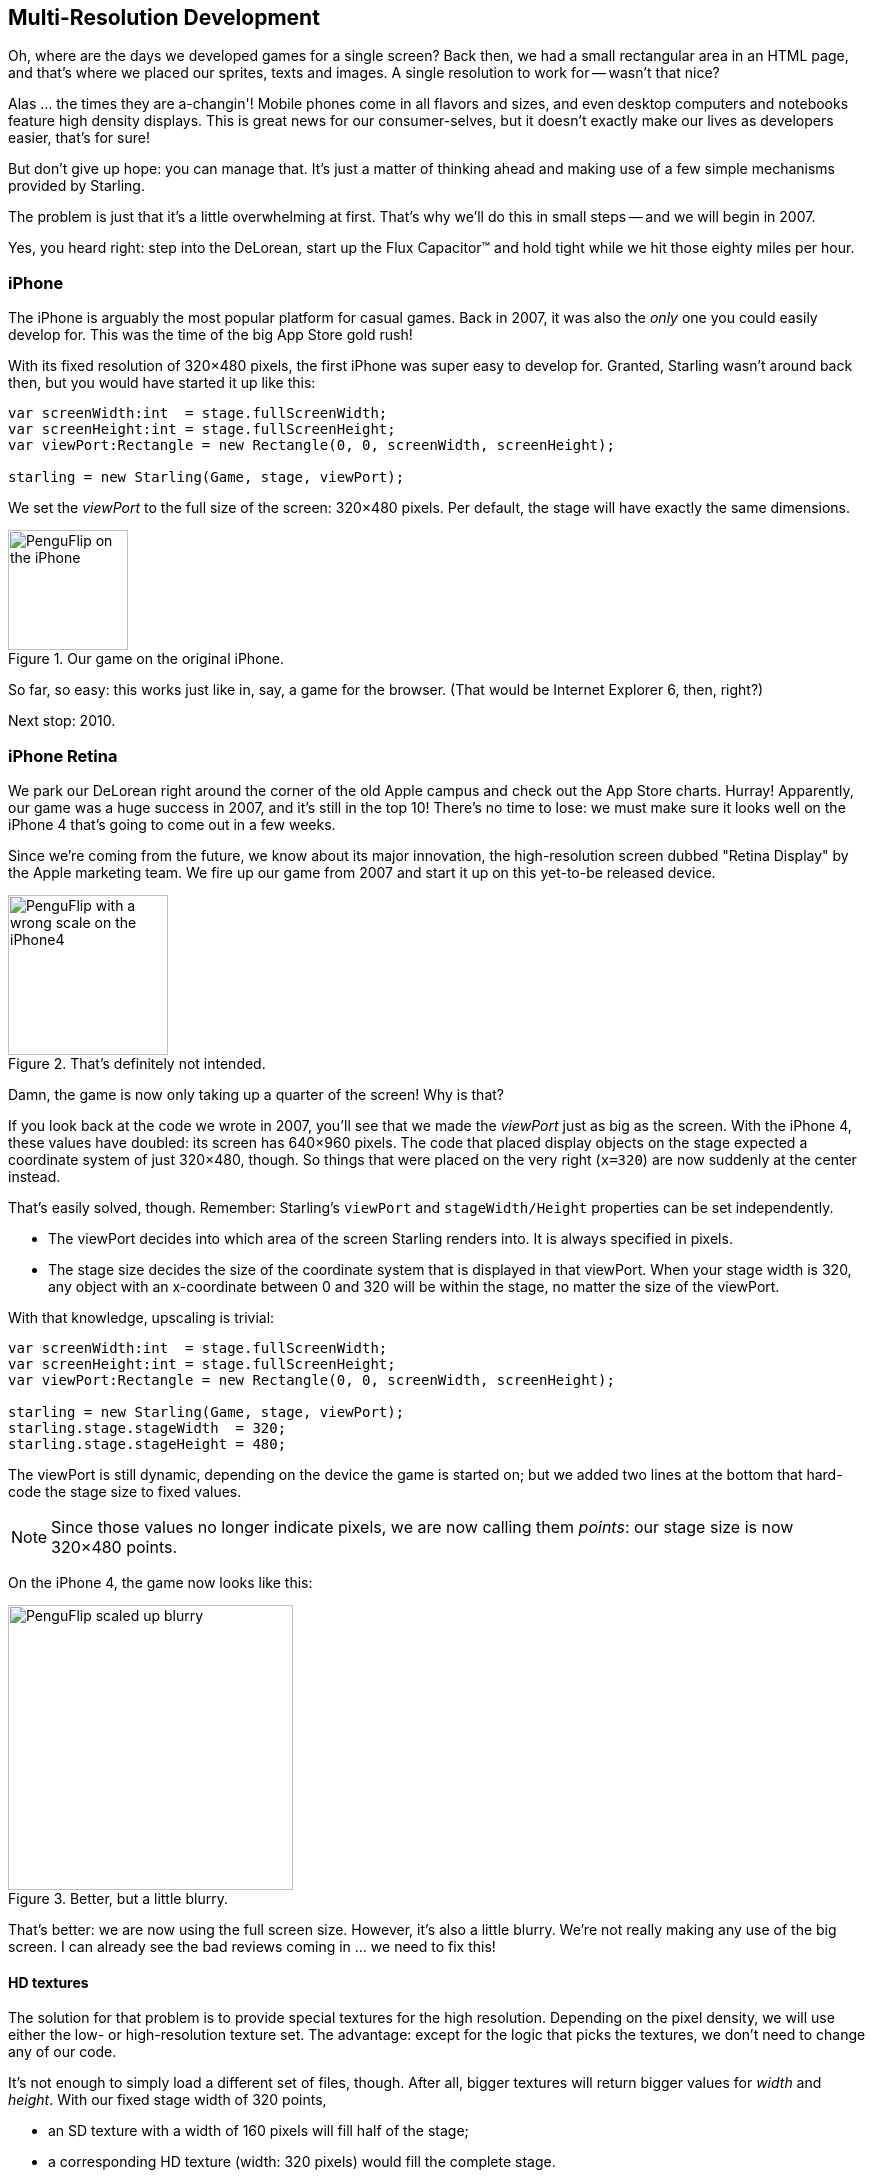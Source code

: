 == Multi-Resolution Development

Oh, where are the days we developed games for a single screen?
Back then, we had a small rectangular area in an HTML page, and that's where we placed our sprites, texts and images.
A single resolution to work for -- wasn't that nice?

Alas ... the times they are a-changin'!
Mobile phones come in all flavors and sizes, and even desktop computers and notebooks feature high density displays.
This is great news for our consumer-selves, but it doesn't exactly make our lives as developers easier, that's for sure!

But don't give up hope: you can manage that.
It's just a matter of thinking ahead and making use of a few simple mechanisms provided by Starling.

The problem is just that it's a little overwhelming at first.
That's why we'll do this in small steps -- and we will begin in 2007.

Yes, you heard right: step into the DeLorean, start up the Flux Capacitor(TM) and hold tight while we hit those eighty miles per hour.

=== iPhone

The iPhone is arguably the most popular platform for casual games.
Back in 2007, it was also the _only_ one you could easily develop for.
This was the time of the big App Store gold rush!

With its fixed resolution of 320×480 pixels, the first iPhone was super easy to develop for.
Granted, Starling wasn't around back then, but you would have started it up like this:

[source, as3]
----
var screenWidth:int  = stage.fullScreenWidth;
var screenHeight:int = stage.fullScreenHeight;
var viewPort:Rectangle = new Rectangle(0, 0, screenWidth, screenHeight);

starling = new Starling(Game, stage, viewPort);
----

We set the _viewPort_ to the full size of the screen: 320×480 pixels.
Per default, the stage will have exactly the same dimensions.

.Our game on the original iPhone.
image::iphone-penguflip.png[PenguFlip on the iPhone, 120]

So far, so easy: this works just like in, say, a game for the browser.
(That would be Internet Explorer 6, then, right?)

Next stop: 2010.

=== iPhone Retina

We park our DeLorean right around the corner of the old Apple campus and check out the App Store charts.
Hurray! Apparently, our game was a huge success in 2007, and it's still in the top 10!
There's no time to lose: we must make sure it looks well on the iPhone 4 that's going to come out in a few weeks.

Since we're coming from the future, we know about its major innovation, the high-resolution screen dubbed "Retina Display" by the Apple marketing team.
We fire up our game from 2007 and start it up on this yet-to-be released device.

.That's definitely not intended.
image::iphone4-wrong.png[PenguFlip with a wrong scale on the iPhone4, 160]

Damn, the game is now only taking up a quarter of the screen!
Why is that?

If you look back at the code we wrote in 2007, you'll see that we made the _viewPort_ just as big as the screen.
With the iPhone 4, these values have doubled: its screen has 640×960 pixels.
The code that placed display objects on the stage expected a coordinate system of just 320×480, though.
So things that were placed on the very right (`x=320`) are now suddenly at the center instead.

That's easily solved, though.
Remember: Starling's `viewPort` and `stageWidth/Height` properties can be set independently.

* The viewPort decides into which area of the screen Starling renders into.
  It is always specified in pixels.
* The stage size decides the size of the coordinate system that is displayed in that viewPort.
  When your stage width is 320, any object with an x-coordinate between 0 and 320 will be within the stage, no matter the size of the viewPort.

With that knowledge, upscaling is trivial:

[source, as3]
----
var screenWidth:int  = stage.fullScreenWidth;
var screenHeight:int = stage.fullScreenHeight;
var viewPort:Rectangle = new Rectangle(0, 0, screenWidth, screenHeight);

starling = new Starling(Game, stage, viewPort);
starling.stage.stageWidth  = 320;
starling.stage.stageHeight = 480;
----

The viewPort is still dynamic, depending on the device the game is started on; but we added two lines at the bottom that hard-code the stage size to fixed values.

NOTE: Since those values no longer indicate pixels, we are now calling them _points_: our stage size is now 320×480 points.

On the iPhone 4, the game now looks like this:

.Better, but a little blurry.
image::iphone4-scale-blurry.png[PenguFlip scaled up blurry, 285]

That's better: we are now using the full screen size.
However, it's also a little blurry.
We're not really making any use of the big screen.
I can already see the bad reviews coming in ... we need to fix this!

==== HD textures

The solution for that problem is to provide special textures for the high resolution.
Depending on the pixel density, we will use either the low- or high-resolution texture set.
The advantage: except for the logic that picks the textures, we don't need to change any of our code.

It's not enough to simply load a different set of files, though.
After all, bigger textures will return bigger values for _width_ and _height_.
With our fixed stage width of 320 points,

* an SD texture with a width of 160 pixels will fill half of the stage;
* a corresponding HD texture (width: 320 pixels) would fill the complete stage.

What we want instead is for the HD texture to report the same size as the SD texture, but provide more detail.

That's where Starling's _contentScaleFactor_ comes in handy.
We implicitly set it up when we configured Starling's _stage_ and _viewPort_ sizes.
With the setup shown above, run the following code on an iPhone 4:

[source, as3]
----
trace(starling.contentScaleFactor); // → 2
----

The _contentScaleFactor_ returns the _viewPort width_ divided by the _stage width_.
On a retina device, it will be "2"; on a non-retina device, it will be "1".
This tells us which textures to load at runtime.

NOTE: It's not a coincidence that the contentScaleFactor is a whole number.
Apple exactly doubled the number of pixels per row / per column to avoid aliasing issues as much as possible.

The texture class has a similar property simply called `scale`.
When set up correctly, the texture will work just like we want it to.

[source, as3]
----
var scale:Number = starling.contentScaleFactor; // <1>
var texturePath:String = "textures/" + scale + "x"; // <2>
var appDir:File = File.applicationDirectory;

assetManager.scaleFactor = scale; // <3>
assetManager.enqueue(appDir.resolvePath(texturePath));
assetManager.loadQueue(...);

var texture:Texture = assetManager.getTexture("penguin"); // <4>
trace(texture.scale); // → Either '1' or '2' <5>
----
<1> Get the `contentScaleFactor` from the Starling instance.
<2> Depending on the scale factor, the textures will be loaded from the directory `1x` or `2x`.
<3> By assigning the same scale factor to the _AssetManager_, all textures will be initialized with that value.
<4> When accessing the textures, you don't need to take care about the scale factor.
<5> However, you can find out the scale of a texture anytime via the `scale` property.

NOTE: Not using the _AssetManager_?
Don't worry: all the `Texture.from...` methods contain an extra argument for the scale factor.
It must be configured right when you create the texture; the value can't be changed later.

The textures will now take the _scale factor_ into account when you query their width or height.
For example, here's what will happen with the game's full-screen background texture.

|===
|File |Size in Pixels |Scale Factor |Size in Points

|textures/1x/bg.jpg
|320×480
|1.0
|320×480

|textures/2x/bg.jpg
|640×960
|2.0
|320×480

|===

Now we have all the tools we need!

* Our graphic designer on the back seat (call him Biff) creates all textures in a high resolution (ideally, as vector graphics).
* In a preprocessing step, the textures are converted into the actual resolutions we want to support (`1x`, `2x`).
* At runtime, we check Starling's _contentScaleFactor_ and load the textures accordingly.

This is it: now we've got a crisp-looking retina game!
Our player's will appreciate it, I'm sure of that.

.Now we're making use of the retina screen!
image::iphone4-scale-hd.png[PenguFlip on the iPhone, 285]

TIP: Tools like https://www.codeandweb.com/texturepacker/starling?source=gamua[TexturePacker] make this process really easy.
Feed them with all your individual textures (in the highest resolution) and let them create multiple texture atlases, one for each scale factor.

We celebrate our success at a http://gizmodo.com/5520438/how-apple-lost-the-next-iphone[bar] in Redwood, drink a beer or two, and move on.

=== iPhone 5

In 2012, the iPhone has another surprise in store for us: Apple changed the screen's aspect ratio.
Horizontally, it's still 640 pixels wide; but vertically, it's now a little bit longer (1136 pixels).
It's still a retina display, of course, so our new logical resolution is 320×568 points.

As a quick fix, we simply center our stage on the _viewPort_ and live with the black bars at the top and bottom.

[source, as3]
----
var offsetY:int = (1136 - 960) / 2;
var viewPort:Rectangle = new Rectangle(0, offsetY, 640, 960);
----

Mhm, that seems to work!
It's even a fair strategy for all those Android smartphones that are beginning to pop up in this time line.
Yes, our game might look a little blurry on some devices, but it's not too bad: the image quality is still surprisingly good.
Most users won't notice.

.Letterbox scaling.
image::iphone5-letterbox.png[PenguFlip with letterbox bars, 160]

I call this the *Letterbox Strategy*.

* Develop your game with a fixed stage size (like 320×480 points).
* Add several sets of assets, depending on the scale factor (e.g. `1x`, `2x`, `3x`).
* Then you scale up the application so that it fills the screen without any distortion.

This is probably the most pragmatic solution.
It allows your game to run in an acceptable quality on all available display resolutions, and you don't have to do any extra work other than setting the viewPort to the right size.

By the way, the latter is very easy when you use the _RectangleUtil_ that comes with Starling.
To "zoom" your viewPort up, just create it with the following code:

[source, as3]
----
const stageWidth:int  = 320; // points
const stageHeight:int = 480;
const screenWidth:int  = stage.fullScreenWidth; // pixels
const screenHeight:int = stage.fullScreenHeight;

var viewPort:Rectangle = RectangleUtil.fit(
    new Rectangle(0, 0, stageWidth, stageHeight),
    new Rectangle(0, 0, screenWidth, screenHeight),
    ScaleMode.SHOW_ALL);
----

Simple, yet effective!
We definitely earned ourselves another trip with the time machine.
Hop in!

=== iPhone 6 and Android

We're in 2014 now and ... Great Scott!
Checking out the "App Store Almanac", we find out that our sales haven't been great after our last update.
Apparently, Apple wasn't too happy with our letterbox-approach and didn't feature us this time.
Damn.

Well, I guess we have no other choice now: let's bite the bullet and make use of that additional screen space.
So long, hard-coded coordinates!
From now on, we need to use relative positions for all our display objects.

I will call this strategy *Smart Object Placement*.
The startup-code is still quite similar:

[source, as3]
----
var viewPort:Rectangle = new Rectangle(0, 0, screenWidth, screenHeight);

starling = new Starling(Game, stage, viewPort);
starling.stage.stageWidth  = 320;
starling.stage.stageHeight = isIPhone5() ? 568 : 480;
----

Yeah, I smell it too.
Hard coding the stage height depending on the device we're running ... that's not a very smart idea.
Promised, we're going to fix that soon.

For now, it works, though: both _viewPort_ and _stage_ have the right size.
But how do we make use of that?
Let's look at the _Game_ class now, the class acting as our Starling root.

[source, as3]
----
public class Game extends Sprite
{
    public function Game()
    {
        addEventListener(Event.ADDED_TO_STAGE, onAddedToStage); // <1>
    }

    private function onAddedToStage():void
    {
        setup(stage.stageWidth, stage.stageHeight); // <2>
    }

    private function setup(width:Number, height:Number):void
    {
        // ...

        var lifeBar:LifeBar = new LifeBar(width); // <3>
        lifeBar.y = height - lifeBar.height;
        addChild(lifeBar);

        // ...
    }
}
----
<1> When the constructor of game is called, it's not yet connected to the stage. So we postpone initialization until we are.
<2> We call our custom `setup` method and pass the stage size along.
<3> Exemplary, we create a _LifeBar_ instance (a custom user interface class) at the bottom of the screen.

All in all, that wasn't too hard, right?
The trick is to always take the stage size into account.
Here, it pays off if you created your game in clean components, with separate classes responsible for different interface elements.
For any element where it makes sense, you pass the size along (like in the _LifeBar_ constructor above) and let it act accordingly.

.No more letterbox bars: the complete screen is put to use.
image::iphone5-smart-objects.png[PenguFlip without letterbox bars, 160]

That works really well on the iPhone 5.
We should have done that in 2012, dammit!
Here, in 2014, things have become even more complicated.

* Android is quickly gaining market share, with phones in all different sizes and resolutions.
* Even Apple introduced bigger screens with the _iPhone 6_ and _iPhone 6 Plus_.
* Did I mention tablet computers?

By organizing our display objects relative to the stage dimensions, we already laid the foundations to solve this.
Our game will run with almost any stage size.

The remaining problem is which values to use for stage size and content scale factor.
Looking at the range of screens we have to deal with, this seems like a daunting task!

|===
|Device |Screen Size |Screen Density |Resolution

|iPhone 3
|3,50"
|163 dpi
|320×480

|iPhone 4
|3,50"
|326 dpi
|640×960

|iPhone 5
|4,00"
|326 dpi
|640×1136

|iPhone 6
|4,70"
|326 dpi
|750×1334

|iPhone 6 Plus
|5,50"
|401 dpi
|1080×1920

|Galaxy S1
|4,00"
|233 dpi
|480×800

|Galaxy S3
|4,80"
|306 dpi
|720×1280

|Galaxy S5
|5,10"
|432 dpi
|1080×1920

|Galaxy S7
|5,10"
|577 dpi
|1440×2560

|===

The key to figuring out the scale factor is to take the screen's density into account.

* The higher the density, the higher the scale factor.
  In other words: we can infer the scale factor from the density.
* From the scale factor, we can calculate the appropriate stage size.
  Basically, we reverse our previous approach.

The original iPhone had a screen density of about 160 dpi.
We take that as the basis for our calculations: for any device, we divide the density by 160 and round the result to the next integer.
Let's make a sanity check of that approach.

|===
|Device |Screen Size |Screen Density |Scale Factor |Stage Size

|iPhone 3
|3,50"
|163 dpi
|1.0
|320×480

|iPhone 4
|3,50"
|326 dpi
|2.0
|320×480

|iPhone 5
|4,00"
|326 dpi
|2.0
|320×568

|iPhone 6
|4,70"
|326 dpi
|2.0
|375×667

|iPhone 6 Plus
|5,50"
|401 dpi
|3.0
|414×736

|Galaxy S1
|4,00"
|233 dpi
|1.5
|320×533

|Galaxy S3
|4,80"
|306 dpi
|2.0
|360×640

|Galaxy S5
|5,10"
|432 dpi
|3.0
|360×640

|Galaxy S7
|5,10"
|577 dpi
|4.0
|360×640

|===

Look at the resulting stage sizes: they are now ranging from 320×480 to 414×736 points.
That's a moderate range, and it also makes sense: a screen that's physically bigger is supposed to have a bigger stage.
The important thing is that, by choosing appropriate scale factors, we ended up with reasonable coordinate systems.
This is a range we can definitely work with!

NOTE: You might have noticed that the scale factor of the _Galaxy S1_ is not an integer value.
This was necessary to end up with an acceptable stage size.

Let's see how I came up with those scale values.
Create a class called `ScreenSetup` and start with the following contents:

[source, as3]
----
public class ScreenSetup
{
    private var _stageWidth:Number;
    private var _stageHeight:Number;
    private var _viewPort:Rectangle;
    private var _scale:Number;
    private var _assetScale:Number;

    public function ScreenSetup(
        fullScreenWidth:uint, fullScreenHeight:uint,
        assetScales:Array=null, screenDPI:Number=-1)
    {
        // ...
    }

    public function get stageWidth():Number { return _stageWidth; }
    public function get stageHeight():Number { return _stageHeight; }
    public function get viewPort():Rectangle { return _viewPort; }
    public function get scale():Number { return _scale; }
    public function get assetScale():Number { return _assetScale; }
}
----

This class is going to figure out the _viewPort_ and _stage size_ Starling should be configured with.
Most properties should be self-explanatory -- except for the `assetScale`, maybe.

The table above shows that we're going to end up with scale factors ranging from "1" to "4".
However, we probably don't want to create our textures in all those sizes.
The pixels of the densest screens are so small that your eyes can't possibly differentiate them, anyway.
Thus, you'll often get away with just providing assets for a subset of those scale factors (say, 1-2 or 1-3).

* The `assetScales` argument in the constructor is supposed to be an array filled with the scale factors for which you created textures.
* The `assetScale` property will tell you which of those asset-sets you need to load.

TIP: Nowadays, it's even rare for an application to require scale factor "1".
However, that size comes in handy during development, because you can preview your interface without requiring an extremely big computer screen.

Let's get to the implementation of that constructor, then.

[source, as3]
----
public function ScreenSetup(
    fullScreenWidth:uint, fullScreenHeight:uint,
    assetScales:Array=null, screenDPI:Number=-1)
{
    if (screenDPI <= 0) screenDPI = Capabilities.screenDPI;
    if (assetScales == null || assetScales.length == 0) assetScales = [1];

    var iPad:Boolean = Capabilities.os.indexOf("iPad") != -1; // <1>
    var baseDPI:Number = iPad ? 130 : 160; // <2>
    var exactScale:Number = screenDPI / baseDPI;

    if (exactScale < 1.25) _scale = 1.0; // <3>
    else if (exactScale < 1.75) _scale = 1.5;
    else _scale = Math.round(exactScale);

    _stageWidth  = int(fullScreenWidth  / _scale); // <4>
    _stageHeight = int(fullScreenHeight / _scale);

    assetScales.sort(Array.NUMERIC | Array.DESCENDING);
    _assetScale = assetScales[0];

    for (var i:int=0; i<assetScales.length; ++i) // <5>
        if (assetScales[i] >= _scale) _assetScale = assetScales[i];

    _viewPort = new Rectangle(0, 0, _stageWidth * _scale, _stageHeight * _scale);
}
----
<1> We need to add a small workaround for the Apple iPad. We want it to use the same set of scale factors you get natively on iOS.
<2> Our base density is 160 dpi (or 130 dpi on iPads). A device with such a density will use scale factor "1".
<3> Our scale factors should be integer values or `1.5`. This code picks the closest one.
<4> Here, we decide the set of assets that should be loaded.

TIP: If you want to see the results of this code if run on the devices I used in the tables above, please refer to this https://gist.github.com/PrimaryFeather/505fc4f120c06d09d2c56910476ab710[Gist].
You can easily add some more devices to this list and check out if you are pleased with the results.

Now that everything is in place, we can adapt the startup-code of Starling.
This code presumes that you are providing assets with the scale factors "1" and "2".

[source, as3]
----
var screen:ScreenSetup = new ScreenSetup(
    stage.fullScreenWidth, stage.fullScreenHeight, [1, 2]);

_starling = new Starling(Root, stage, screen.viewPort);
_starling.stage.stageWidth  = screen.stageWidth;
_starling.stage.stageHeight = screen.stageHeight;
----

When loading the assets, make use of the `assetScale` property.

[source, as3]
----
var scale:Number = screen.assetScale;
var texturePath:String = "textures/" + scale + "x";
var appDir:File = File.applicationDirectory;

assetManager.scaleFactor = scale;
assetManager.enqueue(appDir.resolvePath(texturePath));
assetManager.loadQueue(...);
----

That's it!
You still have to make sure to set up your user interface with the stage size in mind, but that's definitely manageable.

TIP: The Starling repository contains a project called _Mobile Scaffold_ that contains all this code.
It's the perfect starting point for any mobile application.
(If you can't find the _ScreenSetup_ class in your download yet, please have a look at the head revision of the GitHub project.)

TIP: If you are using _Feathers_, the class _ScreenDensityScaleFactorManager_ will do the job of the _ScreenSetup_ class we wrote above.
In fact, the logic that's described here was heavily inspired by that class.

=== iPad and other Tablets

Back in the present, we're starting to wonder if it would make sense to port our game to tablets.
The code from above will work just fine on a tablet; however, we will be facing a much larger stage, with much more room for content.
How to handle that depends on the application you are creating.

==== Some games can simply be scaled up.

Games like _Super Mario Bros_ or _Bejeweled_ look great scaled to a big screen with detailed textures.
In that case, you could ignore the screen density and calculate the scale factor based just on the amount of available pixels.

* The first iPad (resolution: 768×1024) would simply become a device with a stage size of 384×512 and a scale factor of "2".
* A retina iPad (resolution: 1536×2048) would also have a stage size of 384×512, but a scale factor of "4".

==== Others can display more content.

Think of _Sim City_ or _Command & Conquer_: such games could show the user much more of the landscape.
The user interface elements would take up less space compared to the game's content.

==== Some will need you to rethink the complete interface.

This is especially true for productivity-apps.
On the small screen of a mobile phone, an email client will show either a single mail, the inbox, or your mailboxes.
A tablet, on the other hand, can display all three of those elements at once.
Don't underestimate the development effort this will cause.
